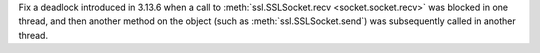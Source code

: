 Fix a deadlock introduced in 3.13.6 when a call to
:meth:`ssl.SSLSocket.recv <socket.socket.recv>` was blocked in one thread,
and then another method on the object (such as :meth:`ssl.SSLSocket.send`)
was subsequently called in another thread.
